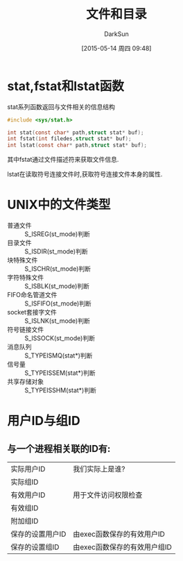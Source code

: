 #+TITLE: 文件和目录
#+AUTHOR: DarkSun
#+CATEGORY: Programming, AUPE
#+DATE: [2015-05-14 周四 09:48]
#+OPTIONS: ^:{}

* stat,fstat和lstat函数
stat系列函数返回与文件相关的信息结构
#+BEGIN_SRC c
  #include <sys/stat.h>

  int stat(const char* path,struct stat* buf);
  int fstat(int filedes,struct stat* buf);
  int lstat(const char* path,struct stat* buf);
#+END_SRC

其中fstat通过文件描述符来获取文件信息.

lstat在读取符号连接文件时,获取符号连接文件本身的属性.

* UNIX中的文件类型
+ 普通文件 :: S_ISREG(st_mode)判断
+ 目录文件 :: S_ISDIR(st_mode)判断
+ 块特殊文件 :: S_ISCHR(st_mode)判断
+ 字符特殊文件 :: S_ISBLK(st_mode)判断
+ FIFO命名管道文件 :: S_ISFIFO(st_mode)判断
+ socket套接字文件 :: S_ISLNK(st_mode)判断
+ 符号链接文件 :: S_ISSOCK(st_mode)判断
+ 消息队列 :: S_TYPEISMQ(stat*)判断
+ 信号量 :: S_TYPEISSEM(stat*)判断
+ 共享存储对象 :: S_TYPEISSHM(stat*)判断

* 用户ID与组ID
** 与一个进程相关联的ID有:
| 实际用户ID       | 我们实际上是谁?      |
| 实际组ID         |                      |
| 有效用户ID       | 用于文件访问权限检查 |
| 有效组ID         |                      |
| 附加组ID         |                      |
| 保存的设置用户ID | 由exec函数保存的有效用户ID |
| 保存的设置组ID   |  由exec函数保存的有效用户组ID                  |
